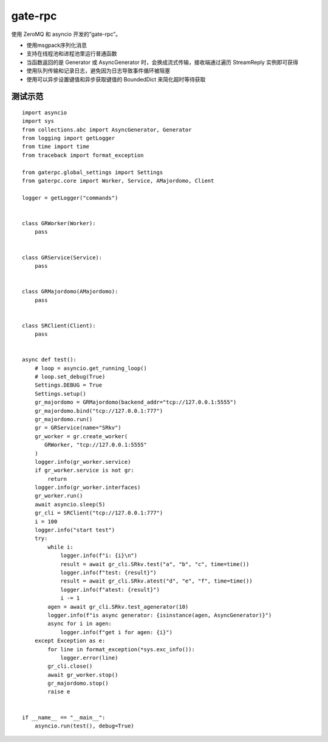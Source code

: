 gate-rpc
############

使用 ZeroMQ 和 asyncio 开发的”gate-rpc”。

- 使用msgpack序列化消息
- 支持在线程池和进程池里运行普通函数
- 当函数返回的是 Generator 或 AsyncGenerator 时，会换成流式传输，接收端通过遍历 StreamReply 实例即可获得
- 使用队列传输和记录日志，避免因为日志导致事件循环被阻塞
- 使用可以异步设置键值和异步获取键值的 BoundedDict 来简化超时等待获取

--------
测试示范
--------
::

    import asyncio
    import sys
    from collections.abc import AsyncGenerator, Generator
    from logging import getLogger
    from time import time
    from traceback import format_exception

    from gaterpc.global_settings import Settings
    from gaterpc.core import Worker, Service, AMajordomo, Client

    logger = getLogger("commands")


    class GRWorker(Worker):
        pass


    class GRService(Service):
        pass


    class GRMajordomo(AMajordomo):
        pass


    class SRClient(Client):
        pass


    async def test():
        # loop = asyncio.get_running_loop()
        # loop.set_debug(True)
        Settings.DEBUG = True
        Settings.setup()
        gr_majordomo = GRMajordomo(backend_addr="tcp://127.0.0.1:5555")
        gr_majordomo.bind("tcp://127.0.0.1:777")
        gr_majordomo.run()
        gr = GRService(name="SRkv")
        gr_worker = gr.create_worker(
           GRWorker, "tcp://127.0.0.1:5555"
        )
        logger.info(gr_worker.service)
        if gr_worker.service is not gr:
            return
        logger.info(gr_worker.interfaces)
        gr_worker.run()
        await asyncio.sleep(5)
        gr_cli = SRClient("tcp://127.0.0.1:777")
        i = 100
        logger.info("start test")
        try:
            while i:
                logger.info(f"i: {i}\n")
                result = await gr_cli.SRkv.test("a", "b", "c", time=time())
                logger.info(f"test: {result}")
                result = await gr_cli.SRkv.atest("d", "e", "f", time=time())
                logger.info(f"atest: {result}")
                i -= 1
            agen = await gr_cli.SRkv.test_agenerator(10)
            logger.info(f"is async generator: {isinstance(agen, AsyncGenerator)}")
            async for i in agen:
                logger.info(f"get i for agen: {i}")
        except Exception as e:
            for line in format_exception(*sys.exc_info()):
                logger.error(line)
            gr_cli.close()
            await gr_worker.stop()
            gr_majordomo.stop()
            raise e


    if __name__ == "__main__":
        asyncio.run(test(), debug=True)
